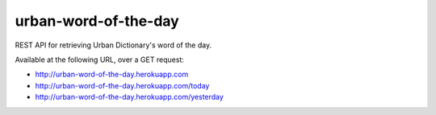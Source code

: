 =====================
urban-word-of-the-day
=====================

REST API for retrieving Urban Dictionary's word of the day.

Available at the following URL, over a GET request:

- http://urban-word-of-the-day.herokuapp.com
- http://urban-word-of-the-day.herokuapp.com/today
- http://urban-word-of-the-day.herokuapp.com/yesterday

